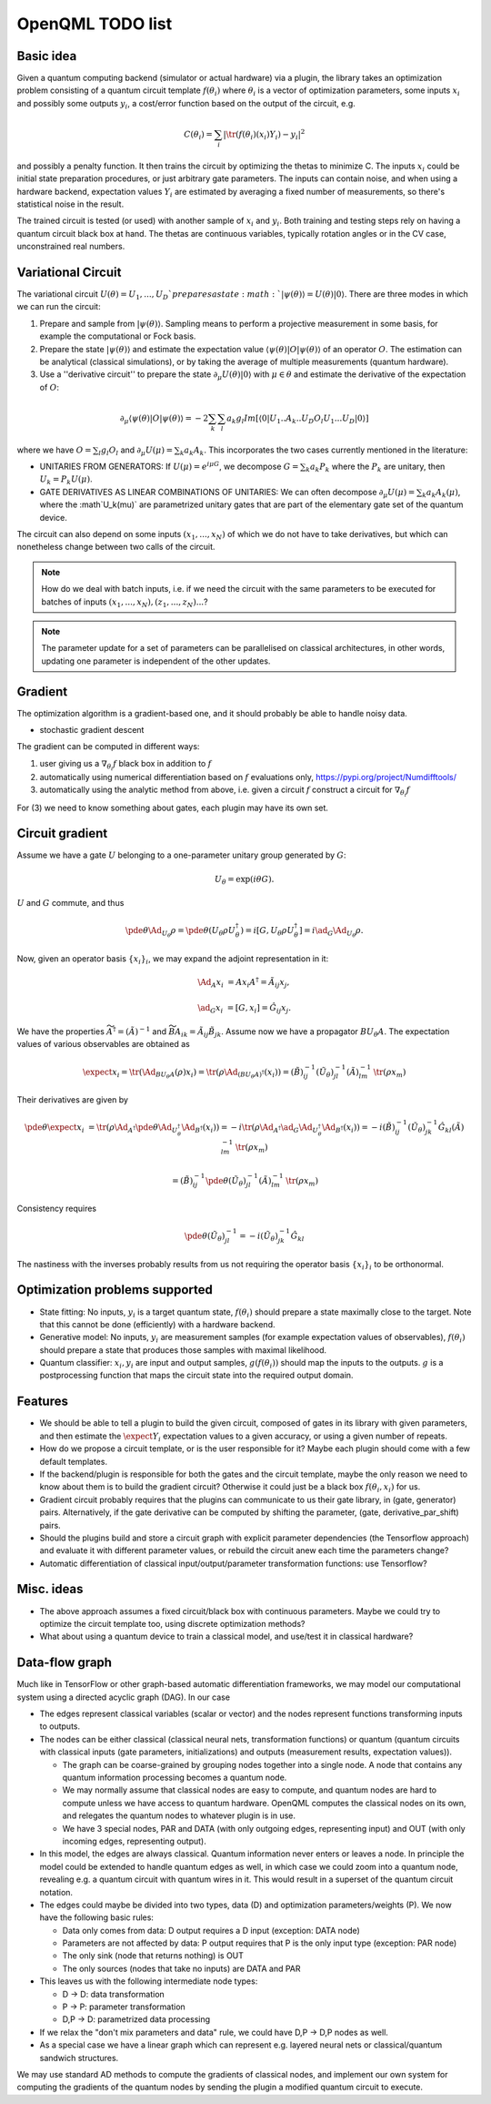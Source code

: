 OpenQML TODO list
=================


Basic idea
----------

Given a quantum computing backend (simulator or actual hardware) via a plugin,
the library takes an optimization problem consisting of a quantum circuit template :math:`f(\theta_i)`
where :math:`\theta_i` is a vector of optimization parameters, some inputs :math:`x_i` and possibly some outputs :math:`y_i`,
a cost/error function based on the output of the circuit, e.g.

.. math::
  C(\theta_i) = \sum_i |\tr(f(\theta_i)(x_i) Y_i) -y_i|^2

and possibly a penalty function. It then trains the circuit by optimizing the thetas to minimize C.
The inputs :math:`x_i` could be initial state preparation procedures, or just arbitrary gate parameters.
The inputs can contain noise, and when using a hardware backend, expectation values :math:`Y_i` are estimated
by averaging a fixed number of measurements, so there's statistical noise in the result.

The trained circuit is tested (or used) with another sample of :math:`x_i` and :math:`y_i`.
Both training and testing steps rely on having a quantum circuit black box at hand.
The thetas are continuous variables, typically rotation angles or in the CV case, unconstrained real numbers.


Variational Circuit
-------------------

The variational circuit :math:`U(\theta) = U_1,...,U_D ` prepares a state :math:`|\psi(\theta)\rangle =  U(\theta) |0\rangle`. There are three modes in which we can run the circuit:

1. Prepare and sample from :math:`|\psi(\theta)\rangle`. Sampling means to perform a projective measurement in some basis, for example the computational or Fock basis.

2. Prepare the state :math:`|\psi(\theta)\rangle` and estimate the expectation value :math:`\langle \psi(\theta)| O |\psi(\theta)\rangle` of an operator :math:`O`. The estimation can be analytical (classical simulations), or by taking the average of multiple measurements (quantum hardware).

3. Use a ''derivative circuit'' to prepare the state :math:`\partial_{\mu} U(\theta) |0\rangle` with :math:`\mu \in \theta` and estimate the derivative of the expectation of :math:`O`:

.. math::

	\partial_{\mu}\langle \psi(\theta)| O |\psi(\theta)\rangle =  -2 \sum_k \sum_l a_k g_l Im[\langle 0 | U_1..A_k..U_D O_l U_1...U_D |0 \rangle ]

where we have :math:`O = \sum_l g_l O_l` and :math:`\partial_{\mu} U(\mu) = \sum_k a_k A_k`. This incorporates the two cases currently mentioned in the literature:

* UNITARIES FROM GENERATORS: If :math:`U(\mu) = e^{i \mu G}`, we decompose :math:`G = \sum_k a_k P_k` where the :math:`P_k` are unitary, then :math:`U_k = P_k U(\mu)`.
* GATE DERIVATIVES AS LINEAR COMBINATIONS OF UNITARIES: We can often decompose :math:`\partial_{\mu} U(\mu) = \sum_k a_k A_k(\mu)`, where the :math`U_k(\mu)` are parametrized unitary gates that are part of the elementary gate set of the quantum device.


The circuit can also depend on some inputs :math:`(x_1,...,x_N)` of which we do not have to take derivatives, but which can nonetheless change between two calls of the circuit.

.. note::

	How do we deal with batch inputs, i.e. if we need the circuit with the same parameters to be executed for batches of inputs :math:`(x_1,...,x_N), (z_1,...,z_N)...`?

.. note::

	The parameter update for a set of parameters can be parallelised on classical architectures, in other words, updating one parameter is independent of the other updates.



Gradient
--------

The optimization algorithm is a gradient-based one, and it should probably be able to handle noisy data.

* stochastic gradient descent

The gradient can be computed in different ways:

1. user giving us a :math:`\nabla_{\theta_i} f` black box in addition to :math:`f`
2. automatically using numerical differentiation based on :math:`f` evaluations only, `<https://pypi.org/project/Numdifftools/>`_
3. automatically using the analytic method from above, i.e. given a circuit :math:`f` construct a circuit for :math:`\nabla_{\theta_i} f`

For (3) we need to know something about gates, each plugin may have its own set.


Circuit gradient
----------------

Assume we have a gate :math:`U` belonging to a one-parameter unitary group generated by :math:`G`:

.. math:: U_\theta = \exp(i \theta G).

:math:`U` and :math:`G` commute, and thus

.. math::
   \pde{\theta} \Ad_{U_\theta} \rho = \pde{\theta} (U_\theta \rho U_\theta^\dagger) = i [G, U_\theta \rho U_\theta^\dagger] = i \ad_G \Ad_{U_\theta} \rho.


Now, given an operator basis :math:`\{x_i\}_i`, we may expand the adjoint representation in it:

.. math::
   \Ad_A x_i &= A x_i A^\dagger = \tilde{A}_{ij} x_j,

   \ad_G x_i &= [G, x_i] = \hat{G}_{ij} x_j.

We have the properties :math:`\widetilde{A^\dagger} = (\tilde{A})^{-1}`
and :math:`\widetilde{BA}_{ik} = \tilde{A}_{ij} \tilde{B}_{jk}`.
Assume now we have a propagator :math:`B U_\theta A`.
The expectation values of various observables are obtained as

.. math::
   \expect{x_i} = \tr(\Ad_{B U_\theta A}(\rho) x_i)
   = \tr(\rho \Ad_{(B U_\theta A)^\dagger}(x_i))
   = (\tilde{B})^{-1}_{ij} (\tilde{U_\theta})^{-1}_{jl} (\tilde{A})^{-1}_{lm} \: \tr(\rho x_m)

Their derivatives are given by

.. math::
   \pde{\theta} \expect{x_i}
   &= \tr(\rho \Ad_{A^\dagger} \pde{\theta} \Ad_{U_\theta^\dagger} \Ad_{B^\dagger} (x_i))
   = -i \tr(\rho \Ad_{A^\dagger} \ad_G \Ad_{U_\theta^\dagger} \Ad_{B^\dagger} (x_i))
   = -i (\tilde{B})^{-1}_{ij} (\tilde{U_\theta})^{-1}_{jk} \hat{G}_{kl} (\tilde{A})^{-1}_{lm} \: \tr(\rho x_m)

   &= (\tilde{B})^{-1}_{ij} \pde{\theta} (\tilde{U_\theta})^{-1}_{jl} (\tilde{A})^{-1}_{lm} \: \tr(\rho x_m)

Consistency requires

.. math::
   \pde{\theta} (\tilde{U_\theta})^{-1}_{jl} = -i (\tilde{U_\theta})^{-1}_{jk} \hat{G}_{kl}

The nastiness with the inverses probably results from us not requiring the operator basis :math:`\{x_i\}_i` to be orthonormal.



Optimization problems supported
-------------------------------

* State fitting: No inputs, :math:`y_i` is a target quantum state, :math:`f(\theta_i)` should prepare a state maximally close to the target.
  Note that this cannot be done (efficiently) with a hardware backend.
* Generative model: No inputs, :math:`y_i` are measurement samples (for example expectation values of observables),
  :math:`f(\theta_i)` should prepare a state that produces those samples with maximal likelihood.
* Quantum classifier: :math:`x_i, y_i` are input and output samples, :math:`g(f(\theta_i))` should map the inputs to the outputs.
  :math:`g` is a postprocessing function that maps the circuit state into the required output domain.


Features
--------

* We should be able to tell a plugin to build the given circuit, composed of gates in its library with given parameters, and then
  estimate the :math:`\expect{Y_i}` expectation values to a given accuracy, or using a given number of repeats.
* How do we propose a circuit template, or is the user responsible for it? Maybe each plugin should come with a few default templates.
* If the backend/plugin is responsible for both the gates and the circuit template, maybe the only reason we need to know about them
  is to build the gradient circuit? Otherwise it could just be a black box :math:`f(\theta_i, x_i)` for us.
* Gradient circuit probably requires that the plugins can communicate to us their gate library, in (gate, generator) pairs.
  Alternatively, if the gate derivative can be computed by shifting the parameter, (gate, derivative_par_shift) pairs.
* Should the plugins build and store a circuit graph with explicit parameter dependencies (the Tensorflow approach)
  and evaluate it with different parameter values, or rebuild the circuit anew each time the parameters change?
* Automatic differentiation of classical input/output/parameter transformation functions: use Tensorflow?


Misc. ideas
-----------

* The above approach assumes a fixed circuit/black box with continuous parameters.
  Maybe we could try to optimize the circuit template too, using discrete optimization methods?
* What about using a quantum device to train a classical model, and use/test it in classical hardware?


Data-flow graph
---------------

Much like in TensorFlow or other graph-based automatic differentiation frameworks,
we may model our computational system using a directed acyclic graph (DAG).
In our case

* The edges represent classical variables (scalar or vector) and the nodes represent functions transforming inputs to outputs.
* The nodes can be either classical (classical neural nets, transformation functions) or
  quantum (quantum circuits with classical inputs (gate parameters, initializations) and outputs (measurement results, expectation values)).

  * The graph can be coarse-grained by grouping nodes together into a single node.
    A node that contains any quantum information processing becomes a quantum node.
  * We may normally assume that classical nodes are easy to compute, and quantum nodes are hard to compute unless
    we have access to quantum hardware. OpenQML computes the classical nodes on its own, and relegates the quantum nodes to whatever plugin is in use.
  * We have 3 special nodes, PAR and DATA (with only outgoing edges, representing input) and OUT (with only incoming edges, representing output).

* In this model, the edges are always classical. Quantum information never enters or leaves a node.
  In principle the model could be extended to handle quantum edges as well,
  in which case we could zoom into a quantum node, revealing e.g. a quantum circuit with quantum wires in it.
  This would result in a superset of the quantum circuit notation.

* The edges could maybe be divided into two types, data (D) and optimization parameters/weights (P).
  We now have the following basic rules:

  * Data only comes from data: D output requires a D input (exception: DATA node)
  * Parameters are not affected by data: P output requires that P is the only input type (exception: PAR node)
  * The only sink (node that returns nothing) is OUT
  * The only sources (nodes that take no inputs) are DATA and PAR

* This leaves us with the following intermediate node types:

  * D -> D: data transformation
  * P -> P: parameter transformation
  * D,P -> D: parametrized data processing

* If we relax the "don't mix parameters and data" rule, we could have D,P -> D,P nodes as well.
* As a special case we have a linear graph which can represent e.g. layered neural nets or classical/quantum sandwich structures.


We may use standard AD methods to compute the gradients of classical nodes, and implement our own system
for computing the gradients of the quantum nodes by sending the plugin a modified quantum circuit to execute.
